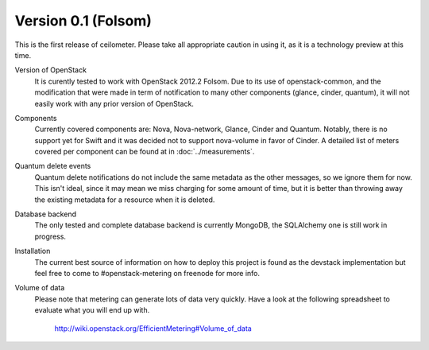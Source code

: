..
      Copyright 2012 Nicolas Barcet for Canonical

      Licensed under the Apache License, Version 2.0 (the "License"); you may
      not use this file except in compliance with the License. You may obtain
      a copy of the License at

          http://www.apache.org/licenses/LICENSE-2.0

      Unless required by applicable law or agreed to in writing, software
      distributed under the License is distributed on an "AS IS" BASIS, WITHOUT
      WARRANTIES OR CONDITIONS OF ANY KIND, either express or implied. See the
      License for the specific language governing permissions and limitations
      under the License.

====================
Version 0.1 (Folsom)
====================

This is the first release of ceilometer. Please take all appropriate caution
in using it, as it is a technology preview at this time.

Version of OpenStack
   It is curently tested to work with OpenStack 2012.2 Folsom. Due to its use of
   openstack-common, and the modification that were made in term of notification
   to many other components (glance, cinder, quantum), it will not easily work
   with any prior version of OpenStack.

Components
   Currently covered components are: Nova, Nova-network, Glance, Cinder and
   Quantum. Notably, there is no support yet for Swift and it was decided not
   to support nova-volume in favor of Cinder. A detailed list of meters covered
   per component can be found at in :doc:`../measurements`.

Quantum delete events
   Quantum delete notifications do not include the same metadata as the other
   messages, so we ignore them for now. This isn't ideal, since it may mean we
   miss charging for some amount of time, but it is better than throwing away the
   existing metadata for a resource when it is deleted.

Database backend
   The only tested and complete database backend is currently MongoDB, the
   SQLAlchemy one is still work in progress.

Installation
   The current best source of information on how to deploy this project is found
   as the devstack implementation but feel free to come to #openstack-metering on
   freenode for more info.

Volume of data
   Please note that metering can generate lots of data very quickly. Have a look
   at the following spreadsheet to evaluate what you will end up with.

      http://wiki.openstack.org/EfficientMetering#Volume_of_data
